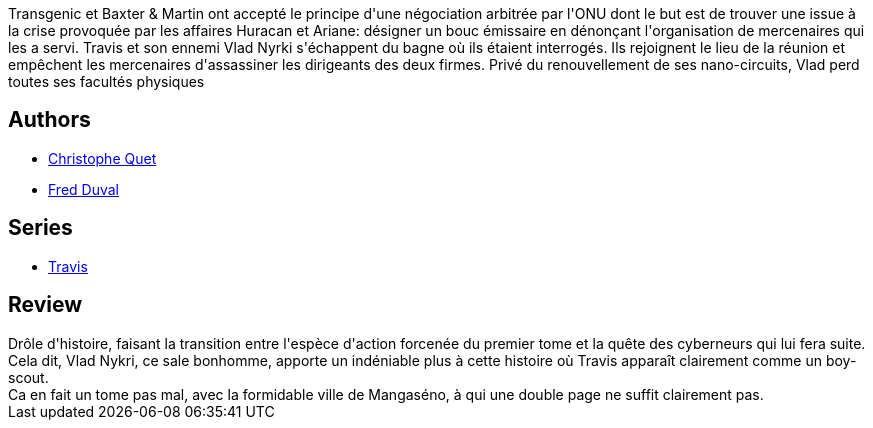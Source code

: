 :jbake-type: post
:jbake-status: published
:jbake-title: Agent du Chaos (Travis, #3)
:jbake-tags:  complot, cyberpunk, prison, rayon-bd,_année_2012,_mois_févr.,_note_3,nano,read
:jbake-date: 2012-02-25
:jbake-depth: ../../
:jbake-uri: goodreads/books/9782840553106.adoc
:jbake-bigImage: https://i.gr-assets.com/images/S/compressed.photo.goodreads.com/books/1328395053l/1003376._SX98_.jpg
:jbake-smallImage: https://i.gr-assets.com/images/S/compressed.photo.goodreads.com/books/1328395053l/1003376._SX50_.jpg
:jbake-source: https://www.goodreads.com/book/show/1003376
:jbake-style: goodreads goodreads-book

++++
<div class="book-description">
Transgenic et Baxter &amp; Martin ont accepté le principe d'une négociation arbitrée par l'ONU dont le but est de trouver une issue à la crise provoquée par les affaires Huracan et Ariane: désigner un bouc émissaire en dénonçant l'organisation de mercenaires qui les a servi. Travis et son ennemi Vlad Nyrki s'échappent du bagne où ils étaient interrogés. Ils rejoignent le lieu de la réunion et empêchent les mercenaires d'assassiner les dirigeants des deux firmes. Privé du renouvellement de ses nano-circuits, Vlad perd toutes ses facultés physiques
</div>
++++


## Authors
* link:../authors/503980.html[Christophe Quet]
* link:../authors/503981.html[Fred Duval]

## Series
* link:../series/Travis.html[Travis]

## Review

++++
Drôle d'histoire, faisant la transition entre l'espèce d'action forcenée du premier tome et la quête des cyberneurs qui lui fera suite.<br/>Cela dit, Vlad Nykri, ce sale bonhomme, apporte un indéniable plus à cette histoire où Travis apparaît clairement comme un boy-scout.<br/>Ca en fait un tome pas mal, avec la formidable ville de Mangaséno, à qui une double page ne suffit clairement pas.
++++